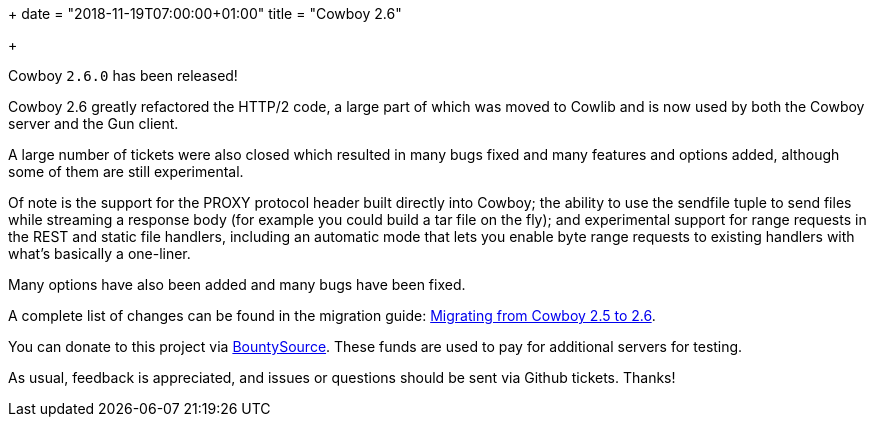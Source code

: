 +++
date = "2018-11-19T07:00:00+01:00"
title = "Cowboy 2.6"

+++

Cowboy `2.6.0` has been released!

Cowboy 2.6 greatly refactored the HTTP/2 code, a large
part of which was moved to Cowlib and is now used by
both the Cowboy server and the Gun client.

A large number of tickets were also closed which
resulted in many bugs fixed and many features and
options added, although some of them are still
experimental.

Of note is the support for the PROXY protocol header
built directly into Cowboy; the ability to use the
sendfile tuple to send files while streaming a
response body (for example you could build a tar
file on the fly); and experimental support for range
requests in the REST and static file handlers,
including an automatic mode that lets you enable
byte range requests to existing handlers with
what's basically a one-liner.

Many options have also been added and many bugs have
been fixed.

A complete
list of changes can be found in the migration guide:
https://ninenines.eu/docs/en/cowboy/2.6/guide/migrating_from_2.5/[Migrating from Cowboy 2.5 to 2.6].

You can donate to this project via
https://salt.bountysource.com/teams/ninenines[BountySource].
These funds are used to pay for additional servers for
testing.

As usual, feedback is appreciated, and issues or
questions should be sent via Github tickets. Thanks!
